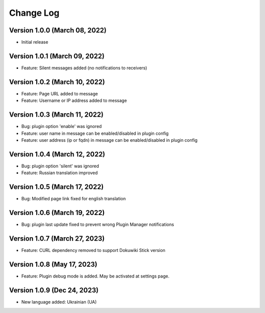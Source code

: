 Change Log
================================================================================

Version 1.0.0 (March 08, 2022)
--------------------------------------------------------------------------------

* Initial release


Version 1.0.1 (March 09, 2022)
--------------------------------------------------------------------------------

* Feature: Silent messages added (no notifications to receivers)

Version 1.0.2 (March 10, 2022)
--------------------------------------------------------------------------------

* Feature: Page URL added to message
* Feature: Username or IP address added to message

Version 1.0.3 (March 11, 2022)
--------------------------------------------------------------------------------

* Bug: plugin option 'enable' was ignored
* Feature: user name in message can be enabled/disabled in plugin config
* Feature: user address (ip or fqdn) in message can be enabled/disabled in plugin config

Version 1.0.4 (March 12, 2022)
--------------------------------------------------------------------------------

* Bug: plugin option 'silent' was ignored
* Feature: Russian translation improved

Version 1.0.5 (March 17, 2022)
--------------------------------------------------------------------------------

* Bug: Modified page link fixed for english translation

Version 1.0.6 (March 19, 2022)
--------------------------------------------------------------------------------

* Bug: plugin last update fixed to prevent wrong Plugin Manager notifications


Version 1.0.7 (March 27, 2023)
--------------------------------------------------------------------------------

* Feature: CURL dependency removed to support Dokuwiki Stick version

Version 1.0.8 (May 17, 2023)
--------------------------------------------------------------------------------

* Feature: Plugin debug mode is added. May be activated at settings page.

Version 1.0.9 (Dec 24, 2023)
--------------------------------------------------------------------------------

* New language added: Ukrainian (UA)
